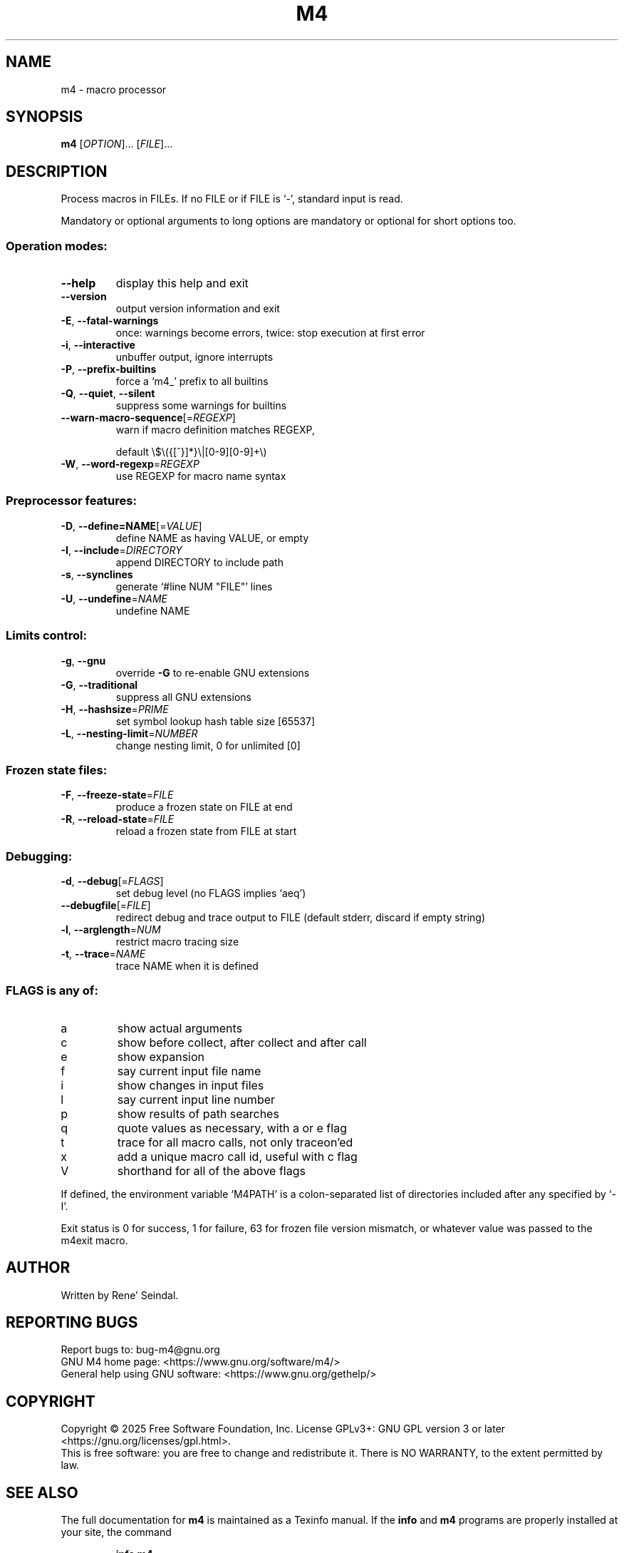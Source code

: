 .\" DO NOT MODIFY THIS FILE!  It was generated by help2man 1.49.3.
.TH M4 "1" "May 2025" "GNU M4 1.4.20" "User Commands"
.SH NAME
m4 \- macro processor
.SH SYNOPSIS
.B m4
[\fI\,OPTION\/\fR]... [\fI\,FILE\/\fR]...
.SH DESCRIPTION
Process macros in FILEs.  If no FILE or if FILE is `\-', standard input
is read.
.PP
Mandatory or optional arguments to long options are mandatory or optional
for short options too.
.SS "Operation modes:"
.TP
\fB\-\-help\fR
display this help and exit
.TP
\fB\-\-version\fR
output version information and exit
.TP
\fB\-E\fR, \fB\-\-fatal\-warnings\fR
once: warnings become errors, twice: stop
execution at first error
.TP
\fB\-i\fR, \fB\-\-interactive\fR
unbuffer output, ignore interrupts
.TP
\fB\-P\fR, \fB\-\-prefix\-builtins\fR
force a `m4_' prefix to all builtins
.TP
\fB\-Q\fR, \fB\-\-quiet\fR, \fB\-\-silent\fR
suppress some warnings for builtins
.TP
\fB\-\-warn\-macro\-sequence\fR[=\fI\,REGEXP\/\fR]
warn if macro definition matches REGEXP,
.IP
default \e$\e({[^}]*}\e|[0\-9][0\-9]+\e)
.TP
\fB\-W\fR, \fB\-\-word\-regexp\fR=\fI\,REGEXP\/\fR
use REGEXP for macro name syntax
.SS "Preprocessor features:"
.TP
\fB\-D\fR, \fB\-\-define=NAME\fR[=\fI\,VALUE\/\fR]
define NAME as having VALUE, or empty
.TP
\fB\-I\fR, \fB\-\-include\fR=\fI\,DIRECTORY\/\fR
append DIRECTORY to include path
.TP
\fB\-s\fR, \fB\-\-synclines\fR
generate `#line NUM "FILE"' lines
.TP
\fB\-U\fR, \fB\-\-undefine\fR=\fI\,NAME\/\fR
undefine NAME
.SS "Limits control:"
.TP
\fB\-g\fR, \fB\-\-gnu\fR
override \fB\-G\fR to re\-enable GNU extensions
.TP
\fB\-G\fR, \fB\-\-traditional\fR
suppress all GNU extensions
.TP
\fB\-H\fR, \fB\-\-hashsize\fR=\fI\,PRIME\/\fR
set symbol lookup hash table size [65537]
.TP
\fB\-L\fR, \fB\-\-nesting\-limit\fR=\fI\,NUMBER\/\fR
change nesting limit, 0 for unlimited [0]
.SS "Frozen state files:"
.TP
\fB\-F\fR, \fB\-\-freeze\-state\fR=\fI\,FILE\/\fR
produce a frozen state on FILE at end
.TP
\fB\-R\fR, \fB\-\-reload\-state\fR=\fI\,FILE\/\fR
reload a frozen state from FILE at start
.SS "Debugging:"
.TP
\fB\-d\fR, \fB\-\-debug\fR[=\fI\,FLAGS\/\fR]
set debug level (no FLAGS implies `aeq')
.TP
\fB\-\-debugfile\fR[=\fI\,FILE\/\fR]
redirect debug and trace output to FILE
(default stderr, discard if empty string)
.TP
\fB\-l\fR, \fB\-\-arglength\fR=\fI\,NUM\/\fR
restrict macro tracing size
.TP
\fB\-t\fR, \fB\-\-trace\fR=\fI\,NAME\/\fR
trace NAME when it is defined
.SS "FLAGS is any of:"
.TP
a
show actual arguments
.TP
c
show before collect, after collect and after call
.TP
e
show expansion
.TP
f
say current input file name
.TP
i
show changes in input files
.TP
l
say current input line number
.TP
p
show results of path searches
.TP
q
quote values as necessary, with a or e flag
.TP
t
trace for all macro calls, not only traceon'ed
.TP
x
add a unique macro call id, useful with c flag
.TP
V
shorthand for all of the above flags
.PP
If defined, the environment variable `M4PATH' is a colon\-separated list
of directories included after any specified by `\-I'.
.PP
Exit status is 0 for success, 1 for failure, 63 for frozen file version
mismatch, or whatever value was passed to the m4exit macro.
.SH AUTHOR
Written by Rene' Seindal.
.SH "REPORTING BUGS"
Report bugs to: bug\-m4@gnu.org
.br
GNU M4 home page: <https://www.gnu.org/software/m4/>
.br
General help using GNU software: <https://www.gnu.org/gethelp/>
.SH COPYRIGHT
Copyright \(co 2025 Free Software Foundation, Inc.
License GPLv3+: GNU GPL version 3 or later <https://gnu.org/licenses/gpl.html>.
.br
This is free software: you are free to change and redistribute it.
There is NO WARRANTY, to the extent permitted by law.
.SH "SEE ALSO"
The full documentation for
.B m4
is maintained as a Texinfo manual.  If the
.B info
and
.B m4
programs are properly installed at your site, the command
.IP
.B info m4
.PP
should give you access to the complete manual.
